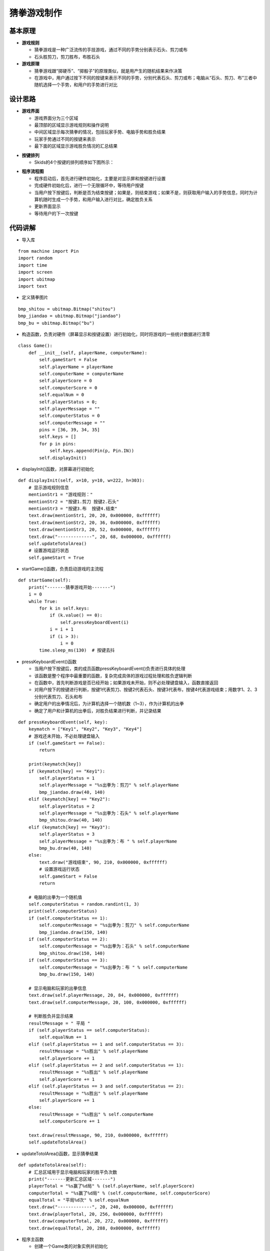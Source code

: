 .. _guess:

猜拳游戏制作
============================

基本原理
----------------------------

- **游戏规则**

  + 猜拳游戏是一种广泛流传的手技游戏，通过不同的手势分别表示石头、剪刀或布
  + 石头胜剪刀，剪刀胜布，布胜石头

- **游戏原理**

  + 猜拳游戏跟“掷硬币”、“掷骰子”的原理类似，就是用产生的随机结果来作决策
  + 在游戏中，用户通过按下不同的按键来表示不同的手势，分别代表石头、剪刀或布；电脑从“石头、剪刀、布”三者中随机选择一个手势，和用户的手势进行对比


设计思路
----------------------------

- **游戏界面**

  + 游戏界面分为三个区域
  + 最顶部的区域显示游戏规则和操作说明
  + 中间区域显示每次猜拳的情况，包括玩家手势、电脑手势和胜负结果
  + 玩家手势通过不同的按键来表示
  + 最下面的区域显示游戏胜负情况的汇总结果

.. image:: img/guess1.png
    :alt: guess
    :width: 340px

- **按键排列**

  + Skids的4个按键的排列顺序如下图所示：

.. image:: img/guess2.png
    :alt: guess
    :width: 440px

- **程序流程图**

  + 程序启动后，首先进行硬件初始化，主要是对显示屏和按键进行设置
  + 完成硬件初始化后，进行一个无限循环中，等待用户按键
  + 当用户按下按键后，判断是否为结束按键；如果是，则结束游戏；如果不是，则获取用户输入的手势信息，同时为计算机随时生成一个手势，和用户输入进行对比，确定胜负关系
  + 更新界面显示
  + 等待用户的下一次按键

.. image:: img/guess3.png
    :alt: guess
    :width: 340px


代码讲解
----------------------------

- 导入库
::

    from machine import Pin
    import random
    import time
    import screen
    import ubitmap
    import text

- 定义猜拳图片
::

    bmp_shitou = ubitmap.Bitmap("shitou")
    bmp_jiandao = ubitmap.Bitmap("jiandao")
    bmp_bu = ubitmap.Bitmap("bu")

- 构造函数，负责对硬件（屏幕显示和按键设置）进行初始化，同时将游戏的一些统计数据进行清零
::

    class Game():
        def __init__(self, playerName, computerName):
            self.gameStart = False
            self.playerName = playerName
            self.computerName = computerName
            self.playerScore = 0
            self.computerScore = 0
            self.equalNum = 0
            self.playerStatus = 0;
            self.playerMessage = ""
            self.computerStatus = 0
            self.computerMessage = ""
            pins = [36, 39, 34, 35]
            self.keys = []
            for p in pins:
                self.keys.append(Pin(p, Pin.IN))
            self.displayInit()

- displayInit()函数，对屏幕进行初始化
::

    def displayInit(self, x=10, y=10, w=222, h=303):
        # 显示游戏规则信息
        mentionStr1 = "游戏规则："
        mentionStr2 = "按键1.剪刀 按键2.石头"
        mentionStr3 = "按键3.布  按键4.结束"
        text.draw(mentionStr1, 20, 20, 0x000000, 0xffffff)
        text.draw(mentionStr2, 20, 36, 0x000000, 0xffffff)
        text.draw(mentionStr3, 20, 52, 0x000000, 0xffffff)
        text.draw("-------------", 20, 68, 0x000000, 0xffffff)
        self.updateTotolArea()
        # 设置游戏运行状态
        self.gameStart = True

- startGame()函数，负责启动游戏的主流程
::

    def startGame(self):
        print("-------猜拳游戏开始-------")
        i = 0
        while True:
            for k in self.keys:
                if (k.value() == 0):
                    self.pressKeyboardEvent(i)
                i = i + 1
                if (i > 3):
                    i = 0
            time.sleep_ms(130)  # 按键去抖

- pressKeyboardEvent()函数

  + 当用户按下按键后，类的成员函数pressKeyboardEvent()负责进行具体的处理
  + 该函数是整个程序中最重要的函数，复杂完成具体的游戏过程处理和胜负逻辑判断
  + 在函数中，首先判断游戏是否已经开始；如果游戏未开始，则不必处理键盘输入，函数直接返回
  + 对用户按下的按键进行判断，按键1代表剪刀、按键2代表石头、按键3代表布，按键4代表游戏结束；用数字1、2、3分别代表剪刀、石头和布
  + 确定用户的出拳情况后，为计算机选择一个随机数（1~3），作为计算机的出拳
  + 确定了用户和计算机的出拳后，对胜负结果进行判断，并记录结果
::

    def pressKeyboardEvent(self, key):
        keymatch = ["Key1", "Key2", "Key3", "Key4"]
        # 游戏还未开始，不必处理键盘输入
        if (self.gameStart == False):
            return

        print(keymatch[key])
        if (keymatch[key] == "Key1"):
            self.playerStatus = 1
            self.playerMessage = "%s出拳为：剪刀" % self.playerName
            bmp_jiandao.draw(40, 140)
        elif (keymatch[key] == "Key2"):
            self.playerStatus = 2
            self.playerMessage = "%s出拳为：石头" % self.playerName
            bmp_shitou.draw(40, 140)
        elif (keymatch[key] == "Key3"):
            self.playerStatus = 3
            self.playerMessage = "%s出拳为：布 " % self.playerName
            bmp_bu.draw(40, 140)
        else:
            text.draw("游戏结束", 90, 210, 0x000000, 0xffffff)
            # 设置游戏运行状态
            self.gameStart = False
            return

        # 电脑的出拳为一个随机值 
        self.computerStatus = random.randint(1, 3)
        print(self.computerStatus)
        if (self.computerStatus == 1):
            self.computerMessage = "%s出拳为：剪刀" % self.computerName
            bmp_jiandao.draw(150, 140)
        if (self.computerStatus == 2):
            self.computerMessage = "%s出拳为：石头" % self.computerName
            bmp_shitou.draw(150, 140)
        if (self.computerStatus == 3):
            self.computerMessage = "%s出拳为：布 " % self.computerName
            bmp_bu.draw(150, 140)

        # 显示电脑和玩家的出拳信息
        text.draw(self.playerMessage, 20, 84, 0x000000, 0xffffff)
        text.draw(self.computerMessage, 20, 100, 0x000000, 0xffffff)

        # 判断胜负并显示结果
        resultMessage = " 平局 "
        if (self.playerStatus == self.computerStatus):
            self.equalNum += 1
        elif (self.playerStatus == 1 and self.computerStatus == 3):
            resultMessage = "%s胜出" % self.playerName
            self.playerScore += 1
        elif (self.playerStatus == 2 and self.computerStatus == 1):
            resultMessage = "%s胜出" % self.playerName
            self.playerScore += 1
        elif (self.playerStatus == 3 and self.computerStatus == 2):
            resultMessage = "%s胜出" % self.playerName
            self.playerScore += 1
        else:
            resultMessage = "%s胜出" % self.computerName
            self.computerScore += 1

        text.draw(resultMessage, 90, 210, 0x000000, 0xffffff)
        self.updateTotolArea()

- updateTotolArea()函数，显示猜拳结果
::

    def updateTotolArea(self):
        # 汇总区域用于显示电脑和玩家的胜平负次数
        print("-------更新汇总区域-------")
        playerTotal = "%s赢了%d局" % (self.playerName, self.playerScore)
        computerTotal = "%s赢了%d局" % (self.computerName, self.computerScore)
        equalTotal = "平局%d次" % self.equalNum
        text.draw("-------------", 20, 240, 0x000000, 0xffffff)
        text.draw(playerTotal, 20, 256, 0x000000, 0xffffff)
        text.draw(computerTotal, 20, 272, 0x000000, 0xffffff)
        text.draw(equalTotal, 20, 288, 0x000000, 0xffffff)

- 程序主函数

  + 创建一个Game类的对象实例并初始化
  + 通过Game对象，调用Game类的startGame()函数
::

    if __name__ == '__main__':
        screen.clear()
        newGame = Game("玩家", "电脑")
        newGame.startGame()

